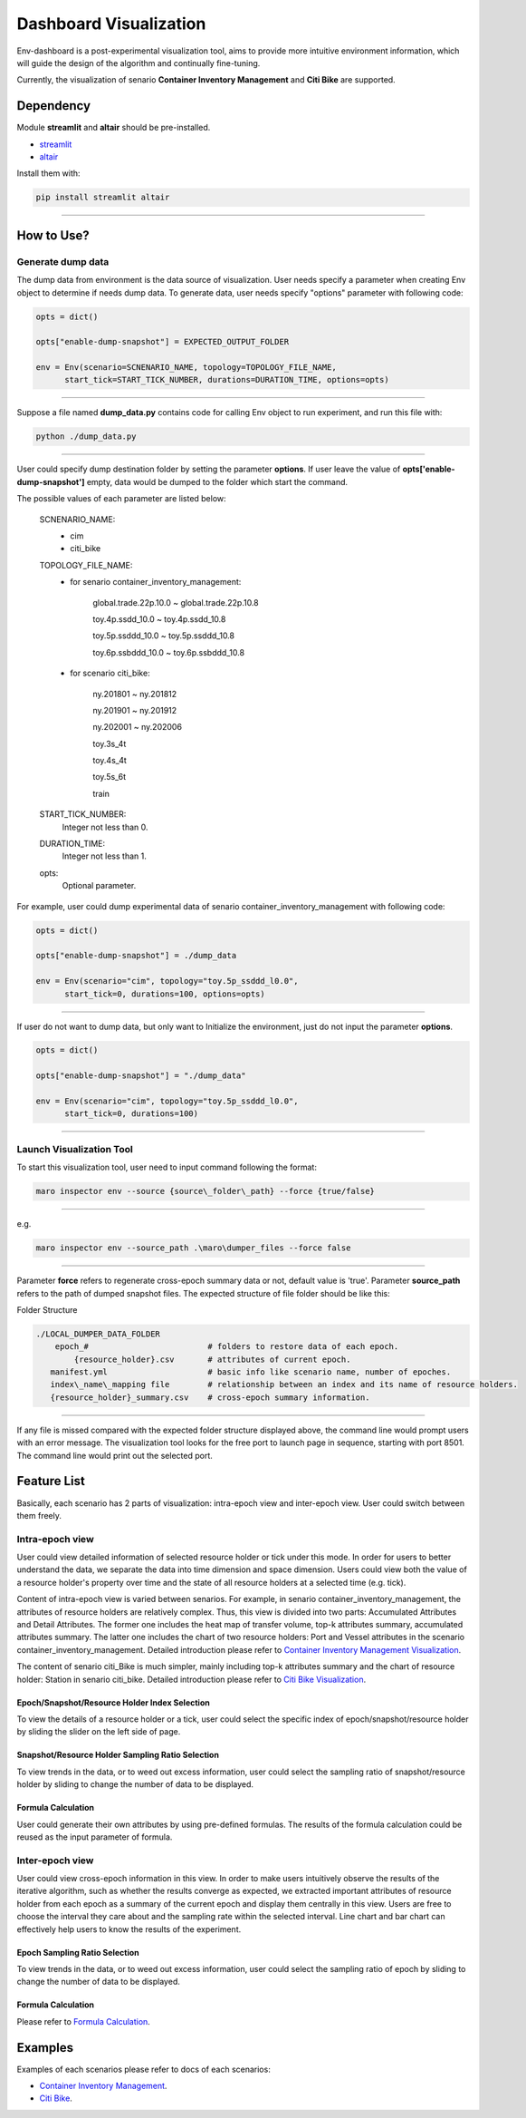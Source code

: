 Dashboard Visualization
=======================

Env-dashboard is a post-experimental visualization tool, aims to provide
more intuitive environment information, which will guide the design of
the algorithm and continually fine-tuning.

Currently, the visualization of senario **Container Inventory Management**
and **Citi Bike** are supported.

Dependency
----------

Module **streamlit** and **altair** should be pre-installed.

* `streamlit <https://www.streamlit.io/>`_


* `altair <https://altair-viz.github.io/>`_

Install them with:

.. code-block:: sh

    pip install streamlit altair

----

How to Use?
-----------

Generate dump data
~~~~~~~~~~~~~~~~~~~~

The dump data from environment is the data source of visualization.
User needs specify a parameter when creating Env object to determine
if needs dump data. To generate data, user needs specify "options"
parameter with following code:

.. code-block:: sh

    opts = dict()

    opts["enable-dump-snapshot"] = EXPECTED_OUTPUT_FOLDER

    env = Env(scenario=SCNENARIO_NAME, topology=TOPOLOGY_FILE_NAME,
          start_tick=START_TICK_NUMBER, durations=DURATION_TIME, options=opts)

----

Suppose a file named **dump_data.py** contains code for calling Env object
to run experiment, and run this file with:

.. code-block:: sh

    python ./dump_data.py

----

User could specify dump destination folder by setting the parameter **options**.
If user leave the value of **opts['enable-dump-snapshot']** empty,
data would be dumped to the folder which start the command.


The possible values of each parameter are listed below:

    SCNENARIO_NAME:
        * cim
        * citi_bike
    TOPOLOGY_FILE_NAME:
        * for senario container_inventory_management: 

            global.trade.22p.10.0 ~ global.trade.22p.10.8

            toy.4p.ssdd_10.0 ~ toy.4p.ssdd_10.8

            toy.5p.ssddd_10.0 ~ toy.5p.ssddd_10.8

            toy.6p.ssbddd_10.0 ~ toy.6p.ssbddd_10.8

        * for scenario citi_bike:

            ny.201801 ~ ny.201812

            ny.201901 ~ ny.201912

            ny.202001 ~ ny.202006

            toy.3s_4t

            toy.4s_4t

            toy.5s_6t

            train
    START_TICK_NUMBER:
        Integer not less than 0.
    DURATION_TIME:
        Integer not less than 1.
    opts:
        Optional parameter.

For example, user could dump experimental data of senario container_inventory_management
with following code:
    
.. code-block:: sh

    opts = dict()

    opts["enable-dump-snapshot"] = ./dump_data

    env = Env(scenario="cim", topology="toy.5p_ssddd_l0.0",
          start_tick=0, durations=100, options=opts)

----

If user do not want to dump data, but only want to Initialize the environment, just do not
input the parameter **options**.

.. code-block:: sh

    opts = dict()

    opts["enable-dump-snapshot"] = "./dump_data"

    env = Env(scenario="cim", topology="toy.5p_ssddd_l0.0",
          start_tick=0, durations=100)

----

Launch Visualization Tool
~~~~~~~~~~~~~~~~~~~~~~~~~

To start this visualization tool, user need to input command following the format:

.. code-block:: sh

    maro inspector env --source {source\_folder\_path} --force {true/false}

----

e.g.

.. code-block:: sh

    maro inspector env --source_path .\maro\dumper_files --force false

----

Parameter **force** refers to regenerate cross-epoch summary data or not, default value is 'true'.
Parameter **source_path** refers to the path of dumped snapshot files.
The expected structure of file folder should be like this:

Folder Structure

.. code-block:: sh

    ./LOCAL_DUMPER_DATA_FOLDER
        epoch_#                         # folders to restore data of each epoch.
            {resource_holder}.csv       # attributes of current epoch.
       manifest.yml                     # basic info like scenario name, number of epoches.
       index\_name\_mapping file        # relationship between an index and its name of resource holders.
       {resource_holder}_summary.csv    # cross-epoch summary information. 



----

If any file is missed compared with the expected folder structure
displayed above, the command line would prompt users with an error message.
The visualization tool looks for the free port to launch page in sequence, starting with port 8501.
The command line would print out the selected port.

Feature List
------------

Basically, each scenario has 2 parts of visualization: intra-epoch view
and inter-epoch view. User could switch between them freely.

Intra-epoch view
~~~~~~~~~~~~~~~~

User could view detailed information of selected resource holder or tick
under this mode. In order for users to better understand the data, we
separate the data into time dimension and space dimension. Users could view
both the value of a resource holder's property over time and the state of
all resource holders at a selected time (e.g. tick).

Content of intra-epoch view is varied between senarios. For example, in senario
container_inventory_management, the attributes of resource holders are relatively
complex. Thus, this view is divided into two parts: Accumulated Attributes and Detail Attributes.
The former one includes the heat map of transfer volume, top-k attributes summary,
accumulated attributes summary. The latter one includes the chart of two resource holders:
Port and Vessel attributes in the scenario container_inventory_management. 
Detailed introduction please refer to 
`Container Inventory Management Visualization <../scenarios/container_inventory_management.html#Visualization>`_.

The content of senario citi_Bike is much simpler,
mainly including top-k attributes summary and the chart of resource holder:
Station in senario citi_bike.
Detailed introduction please refer to 
`Citi Bike Visualization <../scenarios/citi_bike.html#Visualization>`_.

Epoch/Snapshot/Resource Holder Index Selection
^^^^^^^^^^^^^^^^^^^^^^^^^^^^^^^^^^^^^^^^^^^^^^

To view the details of a resource holder or a tick, user could select
the specific index of epoch/snapshot/resource holder by sliding the slider
on the left side of page.

.. figure:: ..\images\visualization\dashboard\epoch_resource_holder_index_selection.gif
   :alt: epoch\_resource\_holder\_index\_selection

Snapshot/Resource Holder Sampling Ratio Selection
^^^^^^^^^^^^^^^^^^^^^^^^^^^^^^^^^^^^^^^^^^^^^^^^^

To view trends in the data, or to weed out excess information, user could
select the sampling ratio of snapshot/resource holder by sliding to
change the number of data to be displayed.

.. figure:: ..\images\visualization\dashboard\snapshot_sampling_ratio_selection.gif
   :alt: snapshot\_sampling\_ratio\_selection

Formula Calculation
^^^^^^^^^^^^^^^^^^^

User could generate their own attributes by using pre-defined formulas.
The results of the formula calculation could be reused as the input
parameter of formula.

.. figure:: ..\images\visualization\dashboard\formula_calculation.gif
   :alt: formula\_calculation

Inter-epoch view
~~~~~~~~~~~~~~~~

User could view cross-epoch information in this view.
In order to make users intuitively observe the results of the iterative
algorithm, such as whether the results converge as expected, we extracted
important attributes of resource holder from each epoch as a summary of
the current epoch and display them centrally in this view.
Users are free to choose the interval they care about and the sampling
rate within the selected interval. Line chart and bar chart can
effectively help users to know the results of the experiment.


Epoch Sampling Ratio Selection
^^^^^^^^^^^^^^^^^^^^^^^^^^^^^^

To view trends in the data, or to weed out excess information, user could
select the sampling ratio of epoch by sliding to
change the number of data to be displayed.

.. figure:: ..\images\visualization\dashboard\epoch_sampling_ratio.gif
   :alt: epoch\_sampling\_ratio

Formula Calculation
^^^^^^^^^^^^^^^^^^^

Please refer to `Formula Calculation <#Feature List#Intra_epoch View#Formula Calculation>`_.


Examples
--------
Examples of each scenarios please refer to docs of each scenarios:

* `Container Inventory Management <../scenarios/container_inventory_management.html#Visualization>`_.

* `Citi Bike <../scenarios/citi_bike.html#Visualization>`_.
